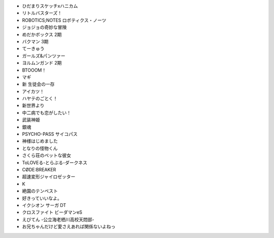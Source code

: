 - ひだまりスケッチxハニカム

- リトルバスターズ！

- ROBOTICS;NOTES ロボティクス・ノーツ

- ジョジョの奇妙な冒険

- めだかボックス 2期

- バクマン 3期

- てーきゅう

- ガールズ&パンツァー

- ヨルムンガンド 2期

- BTOOOM！

- マギ

- 新 生徒会の一存

- アイカツ！

- ハヤテのごとく！

- 新世界より

- 中二病でも恋がしたい！

- 武装神姫

- 銀魂

- PSYCHO-PASS サイコパス

- 神様はじめました

- となりの怪物くん

- さくら荘のペットな彼女

- ToLOVEる-とらぶる-ダークネス

- CØDE:BREAKER

- 超速変形ジャイロゼッター

- K

- 絶園のテンペスト

- 好きっていいなよ。

- イクシオン サーガ DT

- クロスファイト ビーダマンeS

- えびてん -公立海老栖川高校天悶部-

- お兄ちゃんだけど愛さえあれば関係ないよねっ


